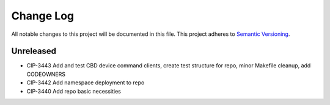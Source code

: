 ############
Change Log
############

All notable changes to this project will be documented in this file.
This project adheres to `Semantic Versioning <http://semver.org/>`_.

Unreleased
********
* CIP-3443 Add and test CBD device command clients, create test structure for repo, minor Makefile cleanup, add CODEOWNERS
* CIP-3442 Add namespace deployment to repo
* CIP-3440 Add repo basic necessities
